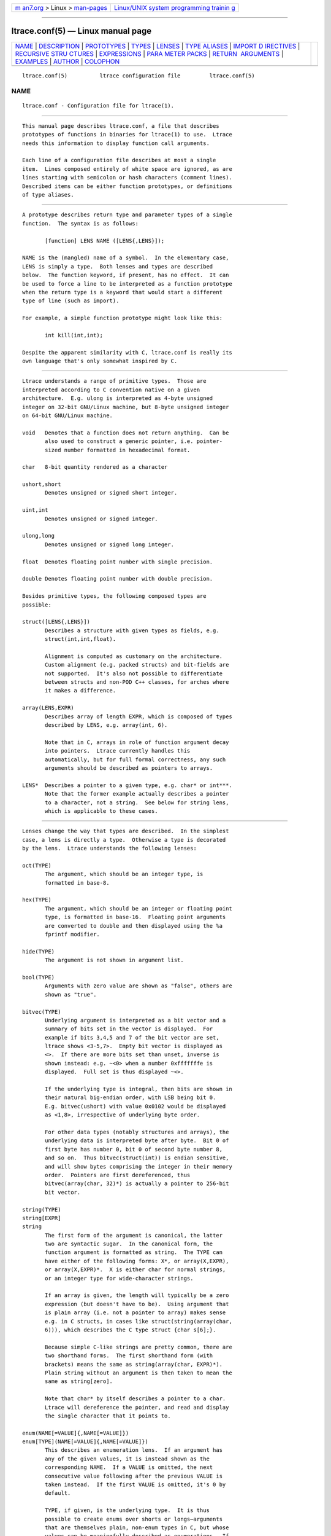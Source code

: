 .. container:: page-top

.. container:: nav-bar

   +----------------------------------+----------------------------------+
   | `m                               | `Linux/UNIX system programming   |
   | an7.org <../../../index.html>`__ | trainin                          |
   | > Linux >                        | g <http://man7.org/training/>`__ |
   | `man-pages <../index.html>`__    |                                  |
   +----------------------------------+----------------------------------+

--------------

ltrace.conf(5) — Linux manual page
==================================

+-----------------------------------+-----------------------------------+
| `NAME <#NAME>`__ \|               |                                   |
| `DESCRIPTION <#DESCRIPTION>`__ \| |                                   |
| `PROTOTYPES <#PROTOTYPES>`__ \|   |                                   |
| `TYPES <#TYPES>`__ \|             |                                   |
| `LENSES <#LENSES>`__ \|           |                                   |
| `TYPE ALIASES <#TYPE_ALIASES>`__  |                                   |
| \|                                |                                   |
| `IMPORT D                         |                                   |
| IRECTIVES <#IMPORT_DIRECTIVES>`__ |                                   |
| \|                                |                                   |
| `RECURSIVE STRU                   |                                   |
| CTURES <#RECURSIVE_STRUCTURES>`__ |                                   |
| \| `EXPRESSIONS <#EXPRESSIONS>`__ |                                   |
| \|                                |                                   |
| `PARA                             |                                   |
| METER PACKS <#PARAMETER_PACKS>`__ |                                   |
| \|                                |                                   |
| `RETURN                           |                                   |
|  ARGUMENTS <#RETURN_ARGUMENTS>`__ |                                   |
| \| `EXAMPLES <#EXAMPLES>`__ \|    |                                   |
| `AUTHOR <#AUTHOR>`__ \|           |                                   |
| `COLOPHON <#COLOPHON>`__          |                                   |
+-----------------------------------+-----------------------------------+
| .. container:: man-search-box     |                                   |
+-----------------------------------+-----------------------------------+

::

   ltrace.conf(5)          ltrace configuration file         ltrace.conf(5)

NAME
-------------------------------------------------

::

          ltrace.conf - Configuration file for ltrace(1).


---------------------------------------------------------------

::

          This manual page describes ltrace.conf, a file that describes
          prototypes of functions in binaries for ltrace(1) to use.  Ltrace
          needs this information to display function call arguments.

          Each line of a configuration file describes at most a single
          item.  Lines composed entirely of white space are ignored, as are
          lines starting with semicolon or hash characters (comment lines).
          Described items can be either function prototypes, or definitions
          of type aliases.


-------------------------------------------------------------

::

          A prototype describes return type and parameter types of a single
          function.  The syntax is as follows:

                 [function] LENS NAME ([LENS{,LENS}]);

          NAME is the (mangled) name of a symbol.  In the elementary case,
          LENS is simply a type.  Both lenses and types are described
          below.  The function keyword, if present, has no effect.  It can
          be used to force a line to be interpreted as a function prototype
          when the return type is a keyword that would start a different
          type of line (such as import).

          For example, a simple function prototype might look like this:

                 int kill(int,int);

          Despite the apparent similarity with C, ltrace.conf is really its
          own language that's only somewhat inspired by C.


---------------------------------------------------

::

          Ltrace understands a range of primitive types.  Those are
          interpreted according to C convention native on a given
          architecture.  E.g. ulong is interpreted as 4-byte unsigned
          integer on 32-bit GNU/Linux machine, but 8-byte unsigned integer
          on 64-bit GNU/Linux machine.

          void   Denotes that a function does not return anything.  Can be
                 also used to construct a generic pointer, i.e. pointer-
                 sized number formatted in hexadecimal format.

          char   8-bit quantity rendered as a character

          ushort,short
                 Denotes unsigned or signed short integer.

          uint,int
                 Denotes unsigned or signed integer.

          ulong,long
                 Denotes unsigned or signed long integer.

          float  Denotes floating point number with single precision.

          double Denotes floating point number with double precision.

          Besides primitive types, the following composed types are
          possible:

          struct([LENS{,LENS}])
                 Describes a structure with given types as fields, e.g.
                 struct(int,int,float).

                 Alignment is computed as customary on the architecture.
                 Custom alignment (e.g. packed structs) and bit-fields are
                 not supported.  It's also not possible to differentiate
                 between structs and non-POD C++ classes, for arches where
                 it makes a difference.

          array(LENS,EXPR)
                 Describes array of length EXPR, which is composed of types
                 described by LENS, e.g. array(int, 6).

                 Note that in C, arrays in role of function argument decay
                 into pointers.  Ltrace currently handles this
                 automatically, but for full formal correctness, any such
                 arguments should be described as pointers to arrays.

          LENS*  Describes a pointer to a given type, e.g. char* or int***.
                 Note that the former example actually describes a pointer
                 to a character, not a string.  See below for string lens,
                 which is applicable to these cases.


-----------------------------------------------------

::

          Lenses change the way that types are described.  In the simplest
          case, a lens is directly a type.  Otherwise a type is decorated
          by the lens.  Ltrace understands the following lenses:

          oct(TYPE)
                 The argument, which should be an integer type, is
                 formatted in base-8.

          hex(TYPE)
                 The argument, which should be an integer or floating point
                 type, is formatted in base-16.  Floating point arguments
                 are converted to double and then displayed using the %a
                 fprintf modifier.

          hide(TYPE)
                 The argument is not shown in argument list.

          bool(TYPE)
                 Arguments with zero value are shown as "false", others are
                 shown as "true".

          bitvec(TYPE)
                 Underlying argument is interpreted as a bit vector and a
                 summary of bits set in the vector is displayed.  For
                 example if bits 3,4,5 and 7 of the bit vector are set,
                 ltrace shows <3-5,7>.  Empty bit vector is displayed as
                 <>.  If there are more bits set than unset, inverse is
                 shown instead: e.g. ~<0> when a number 0xfffffffe is
                 displayed.  Full set is thus displayed ~<>.

                 If the underlying type is integral, then bits are shown in
                 their natural big-endian order, with LSB being bit 0.
                 E.g. bitvec(ushort) with value 0x0102 would be displayed
                 as <1,8>, irrespective of underlying byte order.

                 For other data types (notably structures and arrays), the
                 underlying data is interpreted byte after byte.  Bit 0 of
                 first byte has number 0, bit 0 of second byte number 8,
                 and so on.  Thus bitvec(struct(int)) is endian sensitive,
                 and will show bytes comprising the integer in their memory
                 order.  Pointers are first dereferenced, thus
                 bitvec(array(char, 32)*) is actually a pointer to 256-bit
                 bit vector.

          string(TYPE)
          string[EXPR]
          string
                 The first form of the argument is canonical, the latter
                 two are syntactic sugar.  In the canonical form, the
                 function argument is formatted as string.  The TYPE can
                 have either of the following forms: X*, or array(X,EXPR),
                 or array(X,EXPR)*.  X is either char for normal strings,
                 or an integer type for wide-character strings.

                 If an array is given, the length will typically be a zero
                 expression (but doesn't have to be).  Using argument that
                 is plain array (i.e. not a pointer to array) makes sense
                 e.g. in C structs, in cases like struct(string(array(char,
                 6))), which describes the C type struct {char s[6];}.

                 Because simple C-like strings are pretty common, there are
                 two shorthand forms.  The first shorthand form (with
                 brackets) means the same as string(array(char, EXPR)*).
                 Plain string without an argument is then taken to mean the
                 same as string[zero].

                 Note that char* by itself describes a pointer to a char.
                 Ltrace will dereference the pointer, and read and display
                 the single character that it points to.

          enum(NAME[=VALUE]{,NAME[=VALUE]})
          enum[TYPE](NAME[=VALUE]{,NAME[=VALUE]})
                 This describes an enumeration lens.  If an argument has
                 any of the given values, it is instead shown as the
                 corresponding NAME.  If a VALUE is omitted, the next
                 consecutive value following after the previous VALUE is
                 taken instead.  If the first VALUE is omitted, it's 0 by
                 default.

                 TYPE, if given, is the underlying type.  It is thus
                 possible to create enums over shorts or longs—arguments
                 that are themselves plain, non-enum types in C, but whose
                 values can be meaningfully described as enumerations.  If
                 omitted, TYPE is taken to be int.


-----------------------------------------------------------------

::

          A line in config file can, instead of describing a prototype,
          create a type alias.  Instead of writing the same enum or struct
          on many places (and possibly updating when it changes), one can
          introduce a name for such type, and later just use that name:

                 typedef NAME = LENS;


---------------------------------------------------------------------------

::

          It's possible for config files to import definitions from other
          config files.  A line of the form:

                 import "FILENAME";

          will make all definitions from FILENAME.conf available in the
          current file.  The imported file is searched for in the same
          directories as when looking up a config file corresponding to a
          library; see ltrace(1) for details.


---------------------------------------------------------------------------------

::

          Ltrace allows you to express recursive structures.  Such
          structures are expanded to the depth described by the parameter
          -A.  To declare a recursive type, you first have to introduce the
          type to ltrace by using forward declaration.  Then you can use
          the type in other type definitions in the usual way:

                 typedef NAME = struct;
                 typedef NAME = struct(NAME can be used here)

          For example, consider the following singy-linked structure and a
          function that takes such list as an argument:

                 typedef int_list = struct;
                 typedef int_list = struct(int, int_list*);
                 void ll(int_list*);

          Such declarations might lead to an output like the following:

                 ll({ 9, { 8, { 7, { 6, ... } } } }) = <void>

          Ltrace detects recursion and will not expand already-expanded
          structures.  Thus a doubly-linked list would look like the
          following:

                 typedef int_list = struct;
                 typedef int_list = struct(int, int_list*, int_list*);

          With output e.g. like:

                 ll({ 9, { 8, { 7, { 6, ..., ... }, recurse^ }, recurse^ },
                 nil })

          The "recurse^" tokens mean that given pointer points to a
          structure that was expanded in the previous layer.  Simple
          "recurse" would mean that it points back to this object.  E.g.
          "recurse^^^" means it points to a structure three layers up.  For
          doubly-linked list, the pointer to the previous element is of
          course the one that has been just expanded in the previous round,
          and therefore all of them are either recurse^, or nil.  If the
          next and previous pointers are swapped, the output adjusts
          correspondingly:

                 ll({ 9, nil, { 8, recurse^, { 7, recurse^, { 6, ..., ... }
                 } } })


---------------------------------------------------------------

::

          Ltrace has support for some elementary expressions.  Each
          expression can be either of the following:

          NUM    An integer number.

          argNUM Value of NUM-th argument.  The expression has the same
                 value as the corresponding argument.  arg1 refers to the
                 first argument, arg0 to the return value of the given
                 function.

          retval Return value of function, same as arg0.

          eltNUM Value of NUM-th element of the surrounding structure type.
                 E.g.  struct(ulong,array(int,elt1)) describes a structure
                 whose first element is a length, and second element an
                 array of ints of that length.

          zero
          zero(EXPR)
                 Describes array which extends until the first element,
                 whose each byte is 0.  If an expression is given, that is
                 the maximum length of the array.  If NUL terminator is not
                 found earlier, that's where the array ends.


-----------------------------------------------------------------------

::

          Sometimes the actual function prototype varies slightly depending
          on the exact parameters given.  For example, the number and types
          of printf parameters are not known in advance, but ltrace might
          be able to determine them in runtime.  This feature has wider
          applicability, but currently the only parameter pack that ltrace
          supports is printf-style format string itself:

          format When format is seen in the parameter list, the underlying
                 string argument is parsed, and GNU-style format specifiers
                 are used to determine what the following actual arguments
                 are.  E.g. if the format string is "%s %d\n", it's as if
                 the format was replaced by string, string, int.


-------------------------------------------------------------------------

::

          C functions often use one or more arguments for returning values
          back to the caller.  The caller provides a pointer to storage,
          which the called function initializes.  Ltrace has some support
          for this idiom.

          When a traced binary hits a function call, ltrace first fetches
          all arguments.  It then displays left portion of the argument
          list.  Only when the function returns does ltrace display right
          portion as well.  Typically, left portion takes up all the
          arguments, and right portion only contains return value.  But
          ltrace allows you to configure where exactly to put the dividing
          line by means of a + operator placed in front of an argument:

                 int asprintf(+string*, format);

          Here, the first argument to asprintf is denoted as return
          argument, which means that displaying the whole argument list is
          delayed until the function returns:

                 a.out->asprintf( <unfinished ...>
                 libc.so.6->malloc(100)                   = 0x245b010
                 [... more calls here ...]
                 <... asprintf resumed> "X=1", "X=%d", 1) = 5

          It is currently not possible to have an "inout" argument that
          passes information in both directions.


---------------------------------------------------------

::

          In the following, the first is the C prototype, and following
          that is ltrace configuration line.

          void func_charp_string(char str[]);
                 void func_charp_string(string);

          enum e_foo {RED, GREEN, BLUE};
          void func_enum(enum e_foo bar);
                 void func_enum(enum(RED,GREEN,BLUE));
                        - or -
                 typedef e_foo = enum(RED,GREEN,BLUE);
                 void func_enum(e_foo);

          void func_arrayi(int arr[], int len);
                 void func_arrayi(array(int,arg2)*,int);

          struct S1 {float f; char a; char b;};
          struct S2 {char str[6]; float f;};
          struct S1 func_struct(int a, struct S2, double d);
                 struct(float,char,char) func_struct(int,
                 struct(string(array(char, 6)),float), double);


-----------------------------------------------------

::

          Petr Machata <pmachata@redhat.com>

COLOPHON
---------------------------------------------------------

::

          This page is part of the ltrace (library call tracer) project.
          Information about the project can be found at 
          ⟨http://ltrace.org/⟩.  If you have a bug report for this manual
          page, see ⟨http://ltrace.org/⟩.  This page was obtained from the
          project's upstream Git repository
          ⟨https://github.com/dkogan/ltrace⟩ on 2021-08-27.  (At that time,
          the date of the most recent commit that was found in the
          repository was 2016-09-01.)  If you discover any rendering
          problems in this HTML version of the page, or you believe there
          is a better or more up-to-date source for the page, or you have
          corrections or improvements to the information in this COLOPHON
          (which is not part of the original manual page), send a mail to
          man-pages@man7.org

                                 October 2012                ltrace.conf(5)

--------------

Pages that refer to this page: `ltrace(1) <../man1/ltrace.1.html>`__

--------------

--------------

.. container:: footer

   +-----------------------+-----------------------+-----------------------+
   | HTML rendering        |                       | |Cover of TLPI|       |
   | created 2021-08-27 by |                       |                       |
   | `Michael              |                       |                       |
   | Ker                   |                       |                       |
   | risk <https://man7.or |                       |                       |
   | g/mtk/index.html>`__, |                       |                       |
   | author of `The Linux  |                       |                       |
   | Programming           |                       |                       |
   | Interface <https:     |                       |                       |
   | //man7.org/tlpi/>`__, |                       |                       |
   | maintainer of the     |                       |                       |
   | `Linux man-pages      |                       |                       |
   | project <             |                       |                       |
   | https://www.kernel.or |                       |                       |
   | g/doc/man-pages/>`__. |                       |                       |
   |                       |                       |                       |
   | For details of        |                       |                       |
   | in-depth **Linux/UNIX |                       |                       |
   | system programming    |                       |                       |
   | training courses**    |                       |                       |
   | that I teach, look    |                       |                       |
   | `here <https://ma     |                       |                       |
   | n7.org/training/>`__. |                       |                       |
   |                       |                       |                       |
   | Hosting by `jambit    |                       |                       |
   | GmbH                  |                       |                       |
   | <https://www.jambit.c |                       |                       |
   | om/index_en.html>`__. |                       |                       |
   +-----------------------+-----------------------+-----------------------+

--------------

.. container:: statcounter

   |Web Analytics Made Easy - StatCounter|

.. |Cover of TLPI| image:: https://man7.org/tlpi/cover/TLPI-front-cover-vsmall.png
   :target: https://man7.org/tlpi/
.. |Web Analytics Made Easy - StatCounter| image:: https://c.statcounter.com/7422636/0/9b6714ff/1/
   :class: statcounter
   :target: https://statcounter.com/
